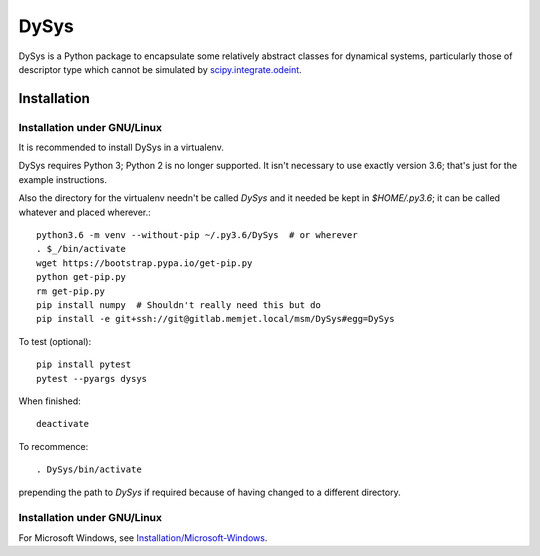 DySys
=====

DySys is a Python package to encapsulate some relatively abstract
classes for dynamical systems, particularly those of descriptor type
which cannot be simulated by `scipy.integrate.odeint
<https://docs.scipy.org/doc/scipy-0.18.1/reference/generated/scipy.integrate.odeint.html>`_.

Installation
------------



Installation under GNU/Linux
````````````````````````````

It is recommended to install DySys in a virtualenv.

DySys requires Python 3; Python 2 is no longer supported.  It isn't necessary to
use exactly version 3.6; that's just for the example instructions.

Also the directory for the virtualenv needn't be called `DySys` and it
needed be kept in `$HOME/.py3.6`; it can be called whatever and placed
wherever.::

   python3.6 -m venv --without-pip ~/.py3.6/DySys  # or wherever
   . $_/bin/activate
   wget https://bootstrap.pypa.io/get-pip.py
   python get-pip.py
   rm get-pip.py
   pip install numpy  # Shouldn't really need this but do
   pip install -e git+ssh://git@gitlab.memjet.local/msm/DySys#egg=DySys

To test (optional)::

   pip install pytest
   pytest --pyargs dysys

When finished::

   deactivate
   
To recommence::

   . DySys/bin/activate 
   
prepending the path to `DySys` if required because of having changed to a
different directory.

Installation under GNU/Linux
````````````````````````````

For Microsoft Windows, see `Installation/Microsoft-Windows
<https://gitlab.memjet.local/msm/DySys/wikis/installation/Microsoft-Windows>`_.
